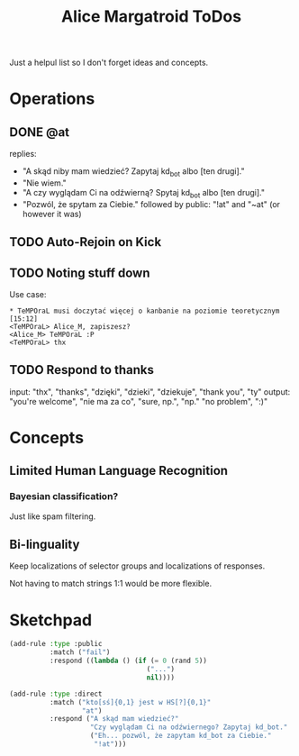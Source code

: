 #+title: Alice Margatroid ToDos
#+startup: hidestars
Just a helpul list so I don't forget ideas and concepts.

* Operations

** DONE @at
   replies:
   - "A skąd niby mam wiedzieć? Zapytaj kd_bot albo [ten drugi]."
   - "Nie wiem."
   - "A czy wyglądam Ci na odźwierną? Spytaj kd_bot albo [ten drugi]."
   - "Pozwól, że spytam za Ciebie." followed by public: "!at" and "~at" (or however it was)


** TODO Auto-Rejoin on Kick

** TODO Noting stuff down
   Use case:
   #+BEGIN_EXAMPLE
     * TeMPOraL musi doczytać więcej o kanbanie na poziomie teoretycznym  [15:12]
     <TeMPOraL> Alice_M, zapiszesz?
     <Alice_M> TeMPOraL :P
     <TeMPOraL> thx
   #+END_EXAMPLE

** TODO Respond to thanks
   input: "thx", "thanks", "dzięki", "dzieki", "dziekuje", "thank you", "ty"
   output: "you're welcome", "nie ma za co", "sure, np.", "np." "no problem", ":)"

* Concepts

** Limited Human Language Recognition
*** Bayesian classification?
    Just like spam filtering.

** Bi-linguality
   Keep localizations of selector groups and localizations of responses.

   Not having to match strings 1:1 would be more flexible.

* Sketchpad
  #+BEGIN_SRC lisp
    (add-rule :type :public
              :match ("fail")
              :respond ((lambda () (if (= 0 (rand 5))
                                      ("...")
                                      nil))))
    
    (add-rule :type :direct
              :match ("kto[sś]{0,1} jest w HS[?]{0,1}"
                      "at")
              :respond ("A skąd mam wiedzieć?"
                        "Czy wyglądam Ci na odźwiernego? Zapytaj kd_bot."
                        ("Eh... pozwól, że zapytam kd_bot za Ciebie."
                         "!at")))
    
  #+END_SRC

